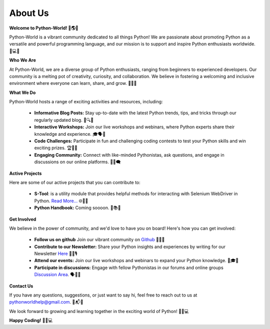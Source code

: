 About Us
========


**Welcome to Python-World! 🐍🌎🎉**

Python-World is a vibrant community dedicated to all things Python! We are passionate about promoting Python as a versatile and powerful programming language, and our mission is to support and inspire Python enthusiasts worldwide. 🚀💻🌟

**Who We Are**

At Python-World, we are a diverse group of Python enthusiasts, ranging from beginners to experienced developers. Our community is a melting pot of creativity, curiosity, and collaboration. We believe in fostering a welcoming and inclusive environment where everyone can learn, share, and grow. 🌈🤝🌱

**What We Do**

Python-World hosts a range of exciting activities and resources, including:

    - **Informative Blog Posts:** Stay up-to-date with the latest Python trends, tips, and tricks through our regularly updated blog. 📰🔍💡
    - **Interactive Workshops:** Join our live workshops and webinars, where Python experts share their knowledge and experience. 🎓🗣️🎥
    - **Code Challenges:** Participate in fun and challenging coding contests to test your Python skills and win exciting prizes. 🏆🚀💥
    - **Engaging Community:** Connect with like-minded Pythonistas, ask questions, and engage in discussions on our online platforms. 💬🌐🗨️

**Active Projects**

Here are some of our active projects that you can contribute to:

    - **S-Tool**: is a utility module that provides helpful methods for interacting with Selenium WebDriver in Python.  `Read More... <https://github.com/Python-World/s-tool>`_ 🌐🎉🎤
    - **Python Handbook:** Coming soooon. 📖📚👶

**Get Involved**

We believe in the power of community, and we'd love to have you on board! Here's how you can get involved:

    - **Follow us on github** Join our vibrant community on `Github <https://github.com/Python-World>`_ 📱🌐📢
    - **Contribute to our Newsletter:** Share your Python insights and experiences by writing for our Newsletter `Here <https://github.com/Python-World/newsletter>`_ 📝✨🎙️
    - **Attend our events:** Join our live workshops and webinars to expand your Python knowledge. 📆🎓🌟
    - **Participate in discussions:** Engage with fellow Pythonistas in our forums and online groups `Discussion Area <https://github.com/orgs/Python-World/discussions>`_. 🗣️💬🌐

**Contact Us**

If you have any questions, suggestions, or just want to say hi, feel free to reach out to us at pythonworldhelp@gmail.com. 📧📬👋

We look forward to growing and learning together in the exciting world of Python! 🌱🚀💻

**Happy Coding!** 🎉🐍💻
